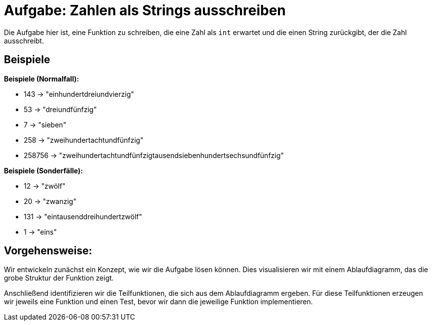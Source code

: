 = Aufgabe: Zahlen als Strings ausschreiben

Die Aufgabe hier ist, eine Funktion zu schreiben,
die eine Zahl als `int` erwartet und die einen String
zurückgibt, der die Zahl ausschreibt.

== Beispiele

*Beispiele (Normalfall):*

* 143 -> "einhundertdreiundvierzig"
* 53 -> "dreiundfünfzig"
* 7 -> "sieben"
* 258 -> "zweihundertachtundfünfzig"
* 258756 -> "zweihundertachtundfünfzigtausendsiebenhundertsechsundfünfzig"

*Beispiele (Sonderfälle):*

* 12 -> "zwölf"
* 20 -> "zwanzig"
* 131 -> "eintausenddreihundertzwölf"
* 1 -> "eins"

== Vorgehensweise:

Wir entwickeln zunächst ein Konzept, wie wir die Aufgabe lösen können.
Dies visualisieren wir mit einem Ablaufdiagramm, das die grobe Struktur
der Funktion zeigt. 

Anschließend identifizieren wir die Teilfunktionen, die sich aus dem
Ablaufdiagramm ergeben.
Für diese Teilfunktionen erzeugen wir jeweils eine Funktion und einen Test,
bevor wir dann die jeweilige Funktion implementieren.

